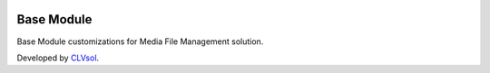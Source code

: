 .. image:: https://img.shields.io/badge/licence-AGPL--3-blue.svg
   :target: http://www.gnu.org/licenses/agpl-3.0-standalone.html
   :alt: License: AGPL-3

===========
Base Module
===========

Base Module customizations for Media File Management solution.

Developed by `CLVsol <https://github.com/CLVsol>`_.
